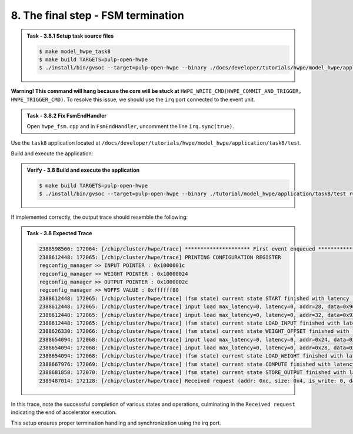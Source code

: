 8. The final step - FSM termination
^^^^^^^^^^^^^^^^^^^^^^^^^^^^^^^^^^^

.. admonition:: Task - 3.8.1 Setup task source files 
   :class: task
   
   .. code-block:: bash
        
        $ make model_hwpe_task8
        $ make build TARGETS=pulp-open-hwpe
        $ ./install/bin/gvsoc --target=pulp-open-hwpe --binary ./docs/developer/tutorials/hwpe/model_hwpe/application/task8/test run --trace="hwpe"


**Warning! This command will hang because the core will be stuck at** ``HWPE_WRITE_CMD(HWPE_COMMIT_AND_TRIGGER, HWPE_TRIGGER_CMD)``.
To resolve this issue, we should use the ``irq`` port connected to the event unit.

.. admonition:: Task - 3.8.2 Fix FsmEndHandler
   :class: task
   
   Open ``hwpe_fsm.cpp`` and in ``FsmEndHandler``, uncomment the line ``irq.sync(true)``.


Use the ``task8`` application located at ``/docs/developer/tutorials/hwpe/model_hwpe/application/task8/test``.

Build and execute the application:

.. admonition:: Verify - 3.8 Build and execute the application
   :class: solution
   
   .. code-block:: bash
    
        $ make build TARGETS=pulp-open-hwpe
        $ ./install/bin/gvsoc --target=pulp-open-hwpe --binary ./tutorial/model_hwpe/application/task8/test run --trace="hwpe"

If implemented correctly, the output trace should resemble the following:

.. admonition:: Task - 3.8 Expected Trace
   :class: explanation
   
   .. code-block:: none
        
        2388598566: 172064: [/chip/cluster/hwpe/trace] ********************* First event enqueued *********************
        2388612448: 172065: [/chip/cluster/hwpe/trace] PRINTING CONFIGURATION REGISTER
        regconfig_manager >> INPUT POINTER : 0x1000001c
        regconfig_manager >> WEIGHT POINTER : 0x10000024
        regconfig_manager >> OUTPUT POINTER : 0x1000002c
        regconfig_manager >> WOFFS VALUE : 0xffffff80
        2388612448: 172065: [/chip/cluster/hwpe/trace] (fsm state) current state START finished with latency : 0 cycles
        2388612448: 172065: [/chip/cluster/hwpe/trace] input load max_latency=0, latency=0, addr=28, data=0x966898fc
        2388612448: 172065: [/chip/cluster/hwpe/trace] input load max_latency=0, latency=0, addr=32, data=0x921cf02b
        2388612448: 172065: [/chip/cluster/hwpe/trace] (fsm state) current state LOAD_INPUT finished with latency : 1 cycles
        2388626330: 172066: [/chip/cluster/hwpe/trace] (fsm state) current state WEIGHT_OFFSET finished with latency : 2 cycles
        2388654094: 172068: [/chip/cluster/hwpe/trace] input load max_latency=0, latency=0, addr=0x24, data=0xd52a30fb
        2388654094: 172068: [/chip/cluster/hwpe/trace] input load max_latency=0, latency=0, addr=0x28, data=0xc3119a1d
        2388654094: 172068: [/chip/cluster/hwpe/trace] (fsm state) current state LOAD_WEIGHT finished with latency : 1 cycles
        2388667976: 172069: [/chip/cluster/hwpe/trace] (fsm state) current state COMPUTE finished with latency : 1 cycles
        2388681858: 172070: [/chip/cluster/hwpe/trace] (fsm state) current state STORE_OUTPUT finished with latency : 1 cycles
        2389487014: 172128: [/chip/cluster/hwpe/trace] Received request (addr: 0xc, size: 0x4, is_write: 0, data: 0x0)

In this trace, note the successful completion of various states and operations, culminating in the ``Received request`` indicating the end of accelerator execution.

This setup ensures proper termination handling and synchronization using the irq port.